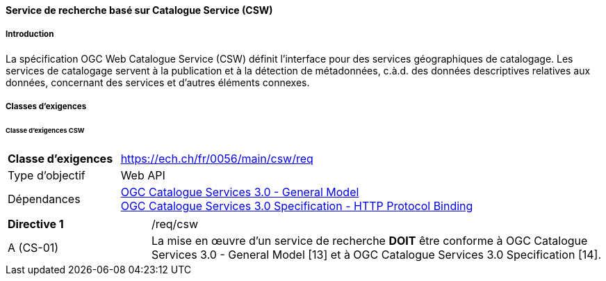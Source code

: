 ==== Service de recherche basé sur Catalogue Service (CSW)
===== Introduction

La spécification OGC Web Catalogue Service (CSW) définit l’interface pour des services géographiques de catalogage. Les services de catalogage servent à la publication et à la détection de métadonnées, c.à.d. des données descriptives relatives aux données, concernant des services et d’autres éléments connexes.

===== Classes d'exigences
====== Classe d'exigences CSW

[width="100%",cols="24%,76%",options="noheader",]
|===
|*Classe d’exigences* |https://ech.ch/fr/0056/main/csw/req
|Type d’objectif |Web API
|Dépendances |https://docs.ogc.org/is/12-168r6/12-168r6.html[OGC Catalogue Services 3.0 - General Model] +
https://docs.ogc.org/is/12-176r7/12-176r7.html[OGC Catalogue Services 3.0 Specification - HTTP Protocol Binding ]
|===

[width="100%",cols="24%,76%",options="noheader",]
|===
|*Directive 1* |/req/csw
|A (CS-01) |La mise en œuvre d'un service de recherche *DOIT* être conforme à OGC Catalogue Services 3.0 - General Model [13] et à OGC Catalogue Services 3.0 Specification [14].
|===